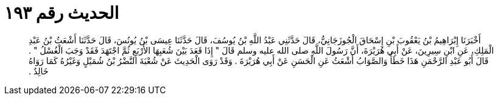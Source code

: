 
= الحديث رقم ١٩٣

[quote.hadith]
أَخْبَرَنَا إِبْرَاهِيمُ بْنُ يَعْقُوبَ بْنِ إِسْحَاقَ الْجُوزَجَانِيُّ، قَالَ حَدَّثَنِي عَبْدُ اللَّهِ بْنُ يُوسُفَ، قَالَ حَدَّثَنَا عِيسَى بْنُ يُونُسَ، قَالَ حَدَّثَنَا أَشْعَثُ بْنُ عَبْدِ الْمَلِكِ، عَنِ ابْنِ سِيرِينَ، عَنْ أَبِي هُرَيْرَةَ، أَنَّ رَسُولَ اللَّهِ صلى الله عليه وسلم قَالَ ‏"‏ إِذَا قَعَدَ بَيْنَ شُعَبِهَا الأَرْبَعِ ثُمَّ اجْتَهَدَ فَقَدْ وَجَبَ الْغُسْلُ ‏"‏ ‏.‏ قَالَ أَبُو عَبْدِ الرَّحْمَنِ هَذَا خَطَأٌ وَالصَّوَابُ أَشْعَثُ عَنِ الْحَسَنِ عَنْ أَبِي هُرَيْرَةَ ‏.‏ وَقَدْ رَوَى الْحَدِيثَ عَنْ شُعْبَةَ النَّضْرُ بْنُ شُمَيْلٍ وَغَيْرُهُ كَمَا رَوَاهُ خَالِدٌ ‏.‏